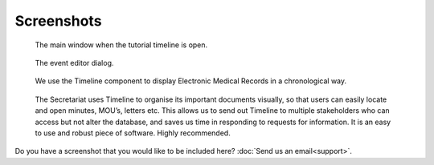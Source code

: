 Screenshots
===========

.. figure:: /images/screenshots/main_window.png

    The main window when the tutorial timeline is open.

.. figure:: /images/screenshots/event_editor.png

    The event editor dialog.

.. figure:: /images/screenshots/GNUmed-EMR_timeline.png

    We use the Timeline component to display Electronic Medical Records in a
    chronological way.

.. figure:: /images/screenshots/Screenshot.PNG

    The Secretariat uses Timeline to organise its important documents visually,
    so that users can easily locate and open minutes, MOU’s, letters etc. This
    allows us to send out Timeline to multiple stakeholders who can access but
    not alter the database, and saves us time in responding to requests for
    information. It is an easy to use and robust piece of software. Highly
    recommended.

.. figure:: /images/screenshots/famous_composers.png

Do you have a screenshot that you would like to be included here? :doc:`Send us
an email<support>`.
